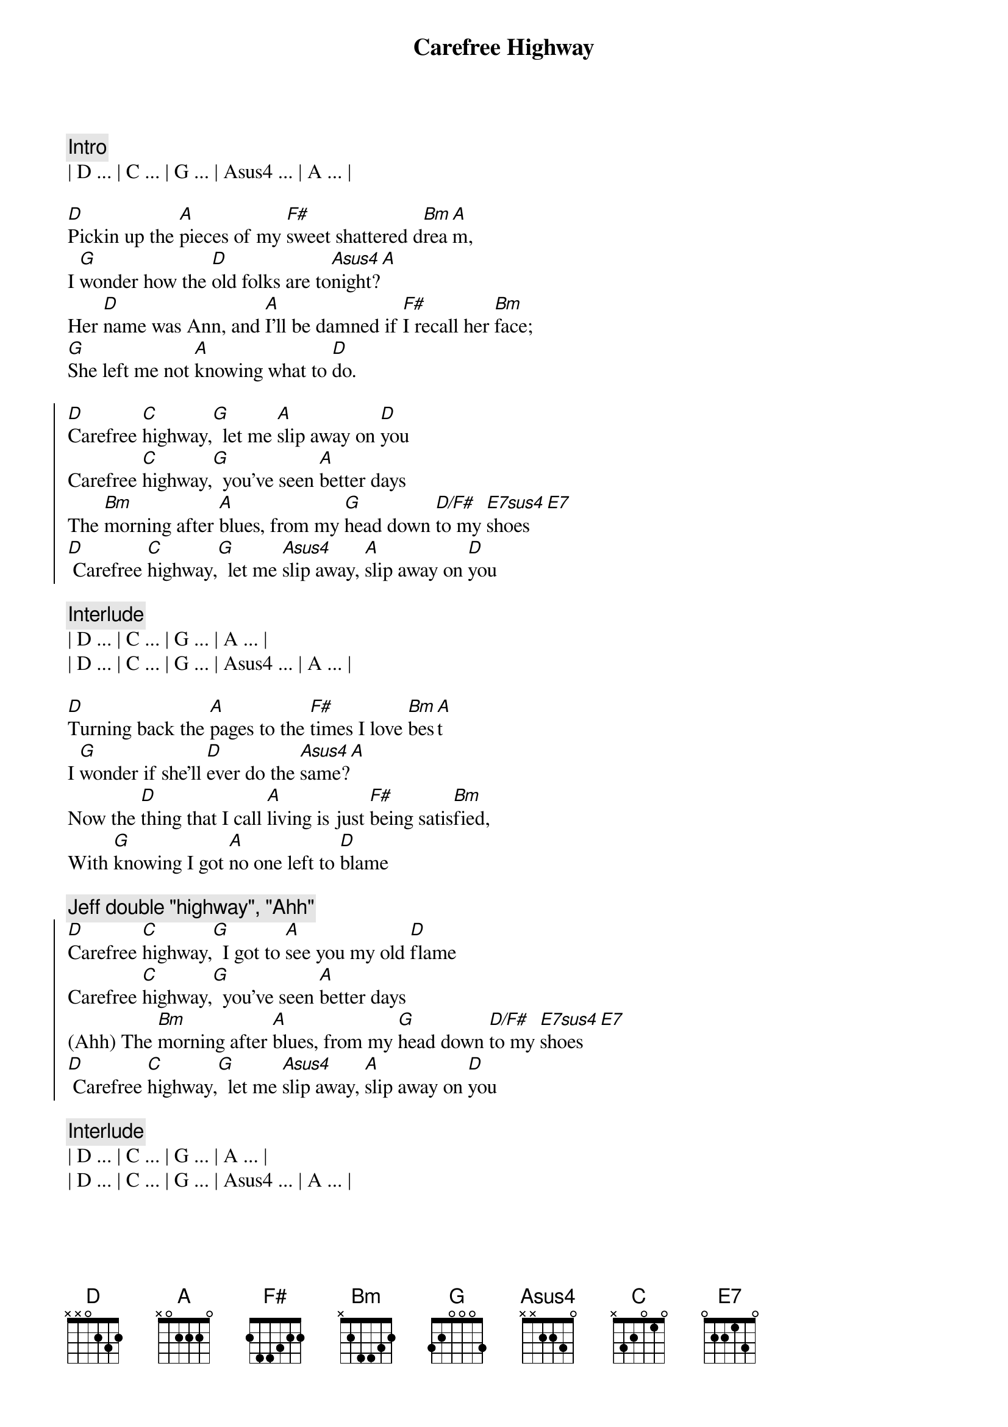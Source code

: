 {title: Carefree Highway}
{artist: Gordon Lightfoot}
{key: D}
{duration: 2:20}
{tempo: 85}
{meta: nord: M13}
{meta: performanceKey: E}

{c:Intro}
| D ... | C ... | G ... | Asus4 ... | A ... |

{sov}
[D]Pickin up the [A]pieces of my [F#]sweet shattered d[Bm]rea[A]m,
I [G]wonder how the [D]old folks are to[Asus4]night?[A]
Her [D]name was Ann, and [A]I'll be damned if [F#]I recall her [Bm]face;
[G]She left me not [A]knowing what to [D]do.
{eov}

{soc}
[D]Carefree [C]highway,[G]  let me [A]slip away on [D]you
Carefree [C]highway,[G]  you've seen [A]better days
The [Bm]morning after [A]blues, from my [G]head down [D/F#]to my [E7sus4]shoes [E7]
[D] Carefree [C]highway,[G]  let me [Asus4]slip away, [A]slip away on [D]you
{eoc}

{c:Interlude}
| D ... | C ... | G ... | A ... |
| D ... | C ... | G ... | Asus4 ... | A ... |

{sov}
[D]Turning back the [A]pages to the [F#]times I love [Bm]bes[A]t
I [G]wonder if she'll [D]ever do the [Asus4]same?[A]
Now the [D]thing that I call [A]living is just [F#]being satis[Bm]fied,
With [G]knowing I got [A]no one left to [D]blame
{eov}

{c: Jeff double "highway", "Ahh"}
{soc}
[D]Carefree [C]highway,[G]  I got to [A]see you my old [D]flame
Carefree [C]highway,[G]  you've seen [A]better days
(Ahh) The [Bm]morning after [A]blues, from my [G]head down [D/F#]to my [E7sus4]shoes [E7]
[D] Carefree [C]highway,[G]  let me [Asus4]slip away, [A]slip away on [D]you
{eoc}

{c:Interlude}
| D ... | C ... | G ... | A ... |
| D ... | C ... | G ... | Asus4 ... | A ... |

{sov}
[D]Searching thru the [A]fragments of my [F#]dream shattered [Bm]sle[A]ep;
I [G]wonder if the [D]years have closed her [Asus4]mind?[A]
Well I [D]guess it must be [A]wander lust or [F#]trying to get [Bm]free,
[G]From the good old [A]faithful feeling we once [D]knew
{eov}

{c: Jeff double "highway", "Ahh"}
{soc}
[D]Carefree [C]highway,[G]  let me [A]slip away on [D]you
Carefree [C]highway,[G]  you've seen [A]better days
(Ahh ) The [Bm]morning after [A]blues, from my [G]head down [D/F#]to my [E7sus4]shoes [E7]
[D] Carefree [C]highway,[G]  let me [Asus4]slip away, [A]slip away on [D]you
[C] [G] Let me [A]slip away on [D]you
{eoc}

{soc}
[D]Carefree [C]highway,[G]  I got to [A]see you my old [D]flame
Carefree [C]highway,[G]  you've seen [A]better days
(Ahh ) The [Bm]morning after [A]blues, from my [G]head down [D/F#]to my [E7sus4]shoes [E7]
[D] Carefree [C]highway,[G]  let me [Asus4]slip away, [A]slip away on [D]you
{eoc}

{c:Outro}
| D ... | C ... | G ... | A ... |
| D ... | C ... | G ... | Asus4 ... | A ... |
| D |
